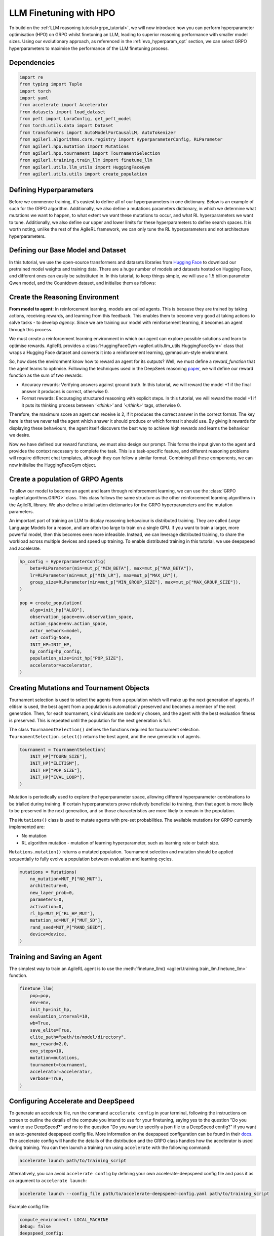 .. _llm_finetuning_hpo:

LLM Finetuning with HPO
========================

To build on the :ref:`LLM reasoning tutorial<grpo_tutorial>`, we will now introduce how you can perform hyperparameter optimisation (HPO)
on GRPO whilst finetuning an LLM, leading to superior reasoning performance with smaller model sizes. Using our evolutionary approach,
as referenced in the :ref:`evo_hyperparam_opt` section, we can select GRPO hyperparameters to maximise the performance of the LLM finetuning process.


Dependencies
------------

.. code-block:: python

    import re
    from typing import Tuple
    import torch
    import yaml
    from accelerate import Accelerator
    from datasets import load_dataset
    from peft import LoraConfig, get_peft_model
    from torch.utils.data import Dataset
    from transformers import AutoModelForCausalLM, AutoTokenizer
    from agilerl.algorithms.core.registry import HyperparameterConfig, RLParameter
    from agilerl.hpo.mutation import Mutations
    from agilerl.hpo.tournament import TournamentSelection
    from agilerl.training.train_llm import finetune_llm
    from agilerl.utils.llm_utils import HuggingFaceGym
    from agilerl.utils.utils import create_population

Defining Hyperparameters
------------------------
Before we commence training, it's easiest to define all of our hyperparameters in one dictionary. Below is an example of
such for the GRPO algorithm. Additionally, we also define a mutations parameters dictionary, in which we determine what
mutations we want to happen, to what extent we want these mutations to occur, and what RL hyperparameters we want to tune.
Additionally, we also define our upper and lower limits for these hyperparameters to define search spaces. It is worth noting,
unlike the rest of the AgileRL framework, we can only tune the RL hyperparameters and not architecture hyperparameters.

.. collapse:: Hyperparameter Config

    .. code-block:: python

        MUTATION_PARAMS = {
                "NO_MUT": 0.1,
                "RL_HP_MUT": 0.6,
                "MUT_SD": 0.1,
                "RAND_SEED": 42,
                "MIN_LR": 0.0000001,
                "MAX_LR": 0.00001,
                "MIN_BETA": 0.0001,
                "MAX_BETA": 0.01,
                "MIN_GROUP_SIZE": 4,
                "MAX_GROUP_SIZE": 12
            }

        INIT_HP = {
            "ALGO": "GRPO",
            "BATCH_SIZE_PER_GPU": 1,
            "REDUCE_MEMORY_PEAK": True,
            "BETA": 0.001,
            "LR": 0.000005,
            "CLIP_COEF": 0.2,
            "MAX_GRAD_NORM": 0.1,
            "UPDATE_EPOCHS": 1,
            "GROUP_SIZE": 8,
            "TEMPERATURE": 0.9,
            "CALC_POSITION_EMBEDDINGS": True,
            "MIN_OUTPUT_TOKENS": None,
            "MAX_OUTPUT_TOKENS": 1024,
            "COSINE_lR_SCHEDULER": None,
            "TOURN_SIZE": 2,
            "ELITISM": True,
            "POP_SIZE": 4,
            "EVAL_LOOP": 1
        }

Defining our Base Model and Dataset
-----------------------------------

In this tutorial, we use the open-source transformers and datasets libraries from
`Hugging Face <https://huggingface.co/models>`_ to download our pretrained model weights and training data.
There are a huge number of models and datasets hosted on Hugging Face, and different ones can easily be
substituted in. In this tutorial, to keep things simple, we will use a 1.5 billion parameter Qwen
model, and the Countdown dataset, and initialise them as follows:

.. collapse:: Model and Dataset Initialisation

    .. code-block:: python

        MODEL_PATH = "Qwen/Qwen2.5-1.5B"
        DATASET = "Jiayi-Pan/Countdown-Tasks-3to4"

        def create_model(pretrained_model_name_or_path):
            model = AutoModelForCausalLM.from_pretrained(
                pretrained_model_name_or_path=pretrained_model_name_or_path,
                torch_dtype=torch.bfloat16,
                attn_implementation="flash_attention_2",
            )
            peft_config = LoraConfig(
                r=16,
                lora_alpha=64,
                target_modules=[
                    "q_proj",
                    "k_proj",
                    "v_proj",
                    "o_proj",
                    "up_proj",
                    "down_proj",
                    "gate_proj",
                ],
                task_type="CAUSAL_LM",
                lora_dropout=0.05,
            )
            model = get_peft_model(model, peft_config)
            return model

        def make_dataset(dataset_name: str) -> Tuple[Dataset, Dataset]:
            raw_dataset = (
                load_dataset(dataset_name, split="train").shuffle(seed=42).select(range(50000))
            )
            raw_dataset = raw_dataset.rename_column("target", "answer")
            raw_dataset = raw_dataset.rename_column("nums", "question")
            train_test_split = raw_dataset.train_test_split(test_size=0.1)
            train_dataset = train_test_split["train"]
            test_dataset = train_test_split["test"]
            return train_dataset, test_dataset

        # Instantiate the model and the associated tokenizer
        model = create_model(pretrained_model_name_or_path=MODEL_PATH)
        tokenizer = AutoTokenizer.from_pretrained(MODEL_PATH)
        tokenizer.pad_token_id = tokenizer.eos_token_id
        train_dataset, test_dataset = make_dataset(DATASET)
        INIT_HP["PAD_TOKEN_ID"] = tokenizer.pad_token_id

Create the Reasoning Environment
--------------------------------
**From model to agent:** In reinforcement learning, models are called agents. This is because they are
trained by taking actions, receiving rewards, and learning from this feedback. This enables them to
become very good at taking actions to solve tasks - to develop *agency*. Since we are training our model
with reinforcement learning, it becomes an agent through this process.

We must create a reinforcement learning environment in which our agent can explore possible
solutions and learn to optimise rewards. AgileRL provides a :class:`HuggingFaceGym <agilerl.utils.llm_utils.HuggingFaceGym>`
class that wraps a Hugging Face dataset and converts it into a reinforcement learning, gymnasium-style environment.

So, how does the environment know how to reward an agent for its outputs? Well, we must define a *reward_function*
that the agent learns to optimise. Following the techniques used in the DeepSeek reasoning `paper <https://arxiv.org/pdf/2501.12948>`_,
we will define our reward function as the sum of two rewards:

* Accuracy rewards: Verifying answers against ground truth. In this tutorial, we will reward the model +1 if the final answer it produces is correct, otherwise 0.
* Format rewards: Encouraging structured reasoning with explicit steps. In this tutorial, we will reward the model +1 if it puts its thinking process between `'<think>'` and `'</think>'` tags, otherwise 0.

Therefore, the maximum score an agent can receive is 2, if it produces the correct answer in the correct format. The
key here is that we never tell the agent which answer it should produce or which format it should use. By giving it rewards
for displaying these behaviours, the agent itself discovers the best way to achieve high rewards and learns the behaviour we desire.

.. collapse:: Reward Functions

    .. code-block:: python

        def format_reward_func(completions, target, **kwargs):
            rewards = []

            for completion, gt in zip(completions, target):
                try:
                    # add synthetic <think> as its already part of the prompt and prefilled for the assistant to more easily match the regex
                    completion = "<think>" + completion
                    regex = r"^<think>([^<]*(?:<(?!/?think>)[^<]*)*)<\/think>\n<answer>([\s\S]*?)<\/answer>$"
                    match = re.search(regex, completion, re.DOTALL)
                    if match is None or len(match.groups()) != 2:
                        rewards.append(0.0)
                    else:
                        rewards.append(1.0)
                except Exception:
                    rewards.append(0.0)
            return rewards


        def equation_reward_func(completions, target, nums, **kwargs):
            rewards = []

            for completion, gt, numbers in zip(completions, target, nums):
                try:
                    # add synthetic <think> as its already part of the prompt and prefilled for the assistant to more easily match the regex
                    completion = "<think>" + completion
                    answer_tags = re.findall(r"<answer>([\s\S]*?)<\/answer>", completion)

                    if len(answer_tags) != 1:
                        rewards.append(0.0)
                        continue

                    equation = answer_tags[0].strip()
                    used_numbers = [int(n) for n in re.findall(r"\d+", equation)]

                    if sorted(used_numbers) != sorted(numbers.flatten().tolist()):
                        rewards.append(0.0)
                        continue

                    allowed_pattern = r"^[\d+\-*/().\s]+$"
                    if not re.match(allowed_pattern, equation):
                        rewards.append(0.0)
                        continue

                    result = eval(equation, {"__builtins__": None}, {})

                    if abs(float(result) - float(gt)) < 1e-5:
                        rewards.append(1.0)
                    else:
                        rewards.append(0.0)
                except Exception:
                    rewards.append(0.0)
            return rewards


        def combined_rewards(completion, solution, prompt):
            reward = (
                equation_reward_func([completion], [solution], [prompt])[0]
                + format_reward_func([completion], [solution])[0]
            )

            if reward == 2.0:
                with open("countdown_completions.txt", "a") as text_file:
                    text_file.write(
                        f"Prompt {prompt}" + "\n" + completion + "\n" + "=" * 50 + "\n"
                    )

            return reward

Now we have defined our reward functions, we must also design our prompt. This forms the input given
to the agent and provides the context necessary to complete the task. This is a task-specific feature,
and different reasoning problems will require different chat templates, although they can follow a similar
format. Combining all these components, we can now initialise the HuggingFaceGym object.

.. collapse:: Convert HuggingFace Dataset to Gymnasium Environment

    .. code-block:: python

        def countdown_chat_template(q, a, tokenizer):
            conversation = [
                {
                    "role": "system",
                    "content": "You are a helpful assistant. You first think about the reasoning process in your mind and then provide the user with the answer.",
                },
                {
                    "role": "user",
                    "content": f"Using each number in this tensor only once {tuple(i.item() for i in q)}, create an equation that equals {a.item()}. You can use basic arithmetic operations (+, -, *, /) and each number can only be used once. Show your work in <think> </think> tags. And return the final equation and answer in <answer> </answer> tags, for example <answer>(1 + 2) / 3</answer>.",
                },
                {"role": "assistant", "content": "Let me solve this step by step.\n<think>"},
            ]
            updated_prompt = tokenizer.apply_chat_template(
                conversation, tokenize=False, continue_final_message=True
            )
            tokenized_prompt = tokenizer(
                [updated_prompt],
                return_tensors="pt",
                padding=True,
                padding_side="left",
                return_attention_mask=True,
            )
            return tokenized_prompt

        def custom_collate_fn(batch):
            # Extract answers and questions
            answers = torch.tensor([item["answer"] for item in batch])

            # For questions of variable length, we need to pad them
            # First, find the maximum length
            max_len = max(len(item["question"]) for item in batch)

            # Create padded tensor
            questions = torch.zeros(len(batch), max_len, dtype=torch.long)
            for i, item in enumerate(batch):
                q_len = len(item["question"])
                questions[i, :q_len] = torch.tensor(item["question"])

            return {"answer": answers, "question": questions}


        # Define accelerators for distributed training
        accelerator = Accelerator()

        # Convert the HuggingFace dataset into a Gymnasium environment
        env = HuggingFaceGym(
            train_dataset=train_dataset,
            test_dataset=test_dataset,
            tokenizer=tokenizer,
            reward_fn=combined_rewards,
            apply_chat_template_fn=countdown_chat_template,
            data_batch_size=8,
            custom_collate_fn=custom_collate_fn,
            accelerator=accelerator,
        )


Create a population of GRPO Agents
----------------------------------
To allow our model to become an agent and learn through reinforcement learning, we can use the
:class:`GRPO <agilerl.algorithms.GRPO>` class. This class follows the same structure as the other
reinforcement learning algorithms in the AgileRL library. We also define a initialisation dictionaries
for the GRPO hyperparameters and the mutation parameters.

An important part of training an LLM to display reasoning behavaiour is distributed training. They are
called *Large* Language Models for a reason, and are often too large to train on a single GPU. If you want
to train a larger, more powerful model, then this becomes even more infeasible. Instead, we can leverage
distributed training, to share the workload across multiple devices and speed up training. To enable distributed
training in this tutorial, we use deepspeed and accelerate.

.. code-block:: python

    hp_config = HyperparameterConfig(
        beta=RLParameter(min=mut_p["MIN_BETA"], max=mut_p["MAX_BETA"]),
        lr=RLParameter(min=mut_p["MIN_LR"], max=mut_p["MAX_LR"]),
        group_size=RLParameter(min=mut_p["MIN_GROUP_SIZE"], max=mut_p["MAX_GROUP_SIZE"]),
    )

    pop = create_population(
        algo=init_hp["ALGO"],
        observation_space=env.observation_space,
        action_space=env.action_space,
        actor_network=model,
        net_config=None,
        INIT_HP=INIT_HP,
        hp_config=hp_config,
        population_size=init_hp["POP_SIZE"],
        accelerator=accelerator,
    )

Creating Mutations and Tournament Objects
-----------------------------------------
Tournament selection is used to select the agents from a population which will make up the next generation of agents. If
elitism is used, the best agent from a population is automatically preserved and becomes a member of the next generation.
Then, for each tournament, k individuals are randomly chosen, and the agent with the best evaluation fitness is preserved.
This is repeated until the population for the next generation is full.

The class ``TournamentSelection()`` defines the functions required for tournament selection. ``TournamentSelection.select()``
returns the best agent, and the new generation of agents.

.. code-block:: python

    tournament = TournamentSelection(
        INIT_HP["TOURN_SIZE"],
        INIT_HP["ELITISM"],
        INIT_HP["POP_SIZE"],
        INIT_HP["EVAL_LOOP"],
    )

Mutation is periodically used to explore the hyperparameter space, allowing different hyperparameter combinations to be
trialled during training. If certain hyperparameters prove relatively beneficial to training, then that agent is more
likely to be preserved in the next generation, and so those characteristics are more likely to remain in the population.

The ``Mutations()`` class is used to mutate agents with pre-set probabilities. The available mutations for GRPO currently implemented are:

* No mutation
* RL algorithm mutation - mutation of learning hyperparameter, such as learning rate or batch size.

``Mutations.mutation()`` returns a mutated population. Tournament selection and mutation should be applied sequentially to fully evolve a population between evaluation and learning cycles.

.. code-block:: python

    mutations = Mutations(
        no_mutation=MUT_P["NO_MUT"],
        architecture=0,
        new_layer_prob=0,
        parameters=0,
        activation=0,
        rl_hp=MUT_P["RL_HP_MUT"],
        mutation_sd=MUT_P["MUT_SD"],
        rand_seed=MUT_P["RAND_SEED"],
        device=device,
    )

Training and Saving an Agent
----------------------------
The simplest way to train an AgileRL agent is to use the :meth:`finetune_llm() <agilerl.training.train_llm.finetune_llm>` function.

.. code-block:: python

    finetune_llm(
        pop=pop,
        env=env,
        init_hp=init_hp,
        evaluation_interval=10,
        wb=True,
        save_elite=True,
        elite_path="path/to/model/directory",
        max_reward=2.0,
        evo_steps=10,
        mutation=mutations,
        tournament=tournament,
        accelerator=accelerator,
        verbose=True,
    )

Configuring Accelerate and DeepSpeed
------------------------------------
To generate an accelerate file, run the command ``accelerate config`` in your terminal, following the instructions
on screen to outline the details of the compute you intend to use for your finetuning, saying yes to the question
"Do you want to use DeepSpeed?" and no to the question "Do you want to specify a json file to a DeepSpeed config?"
if you want an auto-generated deepspeed config file. More information on the deepspeed configuration can be found
in their `docs <https://www.deepspeed.ai/docs/config-json/>`_. The accelerate config will handle the details of
the distribution and the GRPO class handles how the accelerator is used during training. You can then launch a training
run using ``accelerate`` with the following command:

.. code-block:: bash

    accelerate launch path/to/training_script

Alternatively, you can avoid ``accelerate config`` by defining your own accelerate-deepspeed config file and pass
it as an argument to ``accelerate launch``:

.. code-block:: bash

    accelerate launch --config_file path/to/accelerate-deepspeed-config.yaml path/to/training_script

Example config file:

.. code-block:: yaml

    compute_environment: LOCAL_MACHINE
    debug: false
    deepspeed_config:
        gradient_accumulation_steps: 2
        gradient_clipping: 1.0
        offload_optimizer_device: cpu
        offload_param_device: cpu
        zero3_init_flag: false
        zero_stage: 2
    distributed_type: DEEPSPEED
    downcast_bf16: no
    enable_cpu_affinity: false
    machine_rank: 0
    main_training_function: main
    mixed_precision: bf16
    num_machines: 4
    num_processes: 1
    rdzv_backend: static
    same_network: true
    tpu_env: []
    tpu_use_cluster: false
    tpu_use_sudo: false
    use_cpu: false


Using a Custom Training Loop
~~~~~~~~~~~~~~~~~~~~~~~~~~~~
If we wanted to have more control over the training process, it is also possible to write our own custom
training loops to train our agents. The training loop below can be used alternatively to the above ``finetune_llm``
function and is an example of how we might choose to make use of a population of AgileRL agents in our own training loop.

.. collapse:: Custom Training Loop

    .. code-block:: python

        def gather_tensor(tensor: Union[torch.Tensor, float], accelerator: Accelerator) -> torch.Tensor:
            """Gather tensors from gpus

            :param tensor: Tensor to gather
            :type tensor: torch.Tensor
            :param accelerator: Accelerator object
            :type accelerator: accelerate.Accelerator
            :return: Stacked tensors
            :rtype: torch.Tensor
            """
            if not isinstance(tensor, torch.Tensor):
                tensor = torch.tensor(tensor, device=accelerator.device)
            tensor = tensor.to(accelerator.device)
            gathered_tensors = accelerator.gather(tensor)
            return gathered_tensors


        def aggregate_metrics_across_gpus(
            accelerator: Accelerator, metric_tensor: Union[torch.Tensor, float]
        ) -> float:
            """Aggregate gathered tensors

            :param accelerator: Accelerator object
            :type accelerator: accelerate.Accelerator
            :param metric_tensor: Metrics
            :type metric_tensor: torch.Tensor
            :return: Mean metric
            :rtype: float
            """
            all_metrics = gather_tensor(metric_tensor, accelerator)
            avg_metrics = all_metrics.mean().item()
            return avg_metrics


        accelerator = Accelerator()
        if accelerator is None or accelerator.is_main_process:
            print("\nTraining...")

        bar_format = "{l_bar}{bar:10}| {n:4}/{total_fmt} [{elapsed:>7}<{remaining:>7}, {rate_fmt}{postfix}]"
        max_steps = len(env) // effective_data_batch_size
        pbar = trange(
            max_steps,
            unit="step",
            bar_format=bar_format,
            ascii=True,
            dynamic_ncols=True,
        )

        total_steps = 0
        # calling env.reset() supplies the first batch of training data
        prompts = env.reset(reset_dataloaders=True)
        for i in range(max_steps):
            agent_metrics_dict = {}
            for agent_idx, agent in enumerate(pop):
                completion_ids, action_masks = agent.get_action(prompts)
                completion_lengths = np.mean([x.shape[1] for x in completion_ids])

                # Use the reward function stored in env.step to calculate reward of the each answer from the group
                next_prompts, rewards = env.step(completion_ids)
                experiences = (
                    completion_ids,
                    action_masks,
                    rewards,
                )
                loss, kl = agent.learn(experiences)
                metrics = [loss, kl, rewards, completion_lengths]
                if max_reward is not None:
                    accuracy = (rewards == max_reward).sum() / len(rewards.flatten())
                    metrics.append(accuracy)
                agg_metrics = [
                    aggregate_metrics_across_gpus(accelerator, metric) for metric in metrics
                ]
                prompts = next_prompts
                agg_test_metrics = None
                if (i + 1) % evaluation_interval == 0:
                    test_reward = agent.test(env)
                    test_metrics = [test_reward]
                    if max_reward is not None:
                        test_accuracy = (test_reward == max_reward).sum() / len(
                            rewards.flatten()
                        )
                        test_metrics.append(test_accuracy)
                    agg_test_metrics = [
                        aggregate_metrics_across_gpus(accelerator, metric)
                        for metric in test_metrics
                    ]
                    if verbose and (accelerator is None or accelerator.is_main_process):
                        fitness = [str(round(agent.fitness[-1], 2)) for agent in pop]
                        avg_fitness = [
                            "%.2f" % np.mean(agent.fitness[-5:]) for agent in pop
                        ]
                        avg_score = ["%.2f" % np.mean(agent.scores[-10:]) for agent in pop]
                        agents = [agent.index for agent in pop]
                        num_steps = [agent.steps[-1] for agent in pop]
                        muts = [agent.mut for agent in pop]
                        print(
                            f"""
                            --- Global Steps {total_steps} ---
                            Fitness:\t\t{fitness}
                            Score:\t\t{mean_scores}
                            5 fitness avgs:\t{avg_fitness}
                            10 score avgs:\t{avg_score}
                            Agents:\t\t{agents}
                            Steps:\t\t{num_steps}
                            Mutations:\t\t{muts}
                            """,
                            end="\r",
                        )
                if accelerator is None or accelerator.is_main_process:
                    metrics_dict = {
                        "Train/Loss": agg_metrics[0],
                        "Train/KL-divergence": agg_metrics[1],
                        "Train/Mean reward": (mean_scores := agg_metrics[2]),
                        "Train/Average completion length": int(agg_metrics[3]),
                    }
                    if max_reward is not None:
                        metrics_dict |= {"Train/Accuracy": agg_metrics[4]}
                    agent_metrics_dict[f"agent_{agent_idx}/train_metrics"] = metrics_dict
                    if agg_test_metrics is not None:
                        test_metrics_dict = {"Eval/Mean reward": agg_test_metrics[0]}
                        if max_reward is not None:
                            test_metrics_dict |= {"Eval/Accuracy": agg_test_metrics[1]}
                        agent_metrics_dict[f"agent_{agent_idx}/test_metrics"] = (
                            test_metrics_dict
                        )
                    pbar.update(effective_data_batch_size)
                    agent.steps.append(effective_data_batch_size)
                    agent.scores.append(mean_scores)
                    total_steps += effective_data_batch_size

            if accelerator is not None:
                accelerator.wait_for_everyone()
            if tournament and mutation is not None:
                if (i + 1) % evo_steps == 0:
                    pop = tournament_selection_and_mutation(
                        population=pop,
                        tournament=tournament,
                        mutation=mutations,
                        env_name=env.name,
                        accelerator=None,  # Set as None for LLM finetuning as it does not require the same accelerator handling as standard RL models
                        language_model=True,
                        elite_path=elite_path,
                        save_elite=save_elite
                    )
        pbar.close()


Loading a Trained Agent for Inference
-------------------------------------
Once we have finetuned our LLM, we may want to use it for inference. Below outlines how to load the model
in this tutorial, this `forum <https://discuss.huggingface.co/t/save-load-and-do-inference-with-fine-tuned-model/76291/2>`_
provides more info for loading finetuned models.

Load Fine-tuned LLM
~~~~~~~~~~~~~~~~~~~
.. code-block:: python

    from transformers import AutoModelForCausalLM, AutoTokenizer
    from peft import PeftModel
    import torch

    base_model = AutoModelForCausalLM.from_pretrained(
        "Qwen/Qwen2.5-3B",
        torch_dtype=torch.bfloat16,
        device_map="auto"
    )
    tokenizer = AutoTokenizer.from_pretrained("Qwen/Qwen2.5-3B")
    model = PeftModel.from_pretrained(base_model, "path/to/model/directory")

Inference
~~~~~~~~~

.. code-block:: python

    # Put model in evaluation mode
    model.eval()

    # Tokenize input
    inputs = countdown_chat_template(torch.tensor([33, 19, 27, 5]), # Numbers
                                    torch.tensor([39]),            # Answer
                                    tokenizer)

    # Move inputs to the same device as model
    inputs = {k: v.to(model.device) for k, v in inputs.items()}

    # Generate text (inference)
    with torch.no_grad():  # Disable gradient calculation for inference
        outputs = model.generate(
            input_ids=inputs["input_ids"],
            attention_mask=inputs["attention_mask"],
            max_new_tokens=100,  # Control the length of generated text
            temperature=0.7,     # Control randomness (lower = more deterministic)
            top_p=0.9,           # Nucleus sampling parameter
            do_sample=True,      # Use sampling instead of greedy decoding
            pad_token_id=tokenizer.pad_token_id,
            eos_token_id=tokenizer.eos_token_id
        )

    # Decode the generated text
    generated_text = tokenizer.decode(outputs[0], skip_special_tokens=True)
    print(generated_text)

Full Training Code
------------------
.. collapse:: Full code

   .. literalinclude:: ../../../tutorials/LLM_Finetuning/grpo_reasoning_hpo.py
      :language: python
